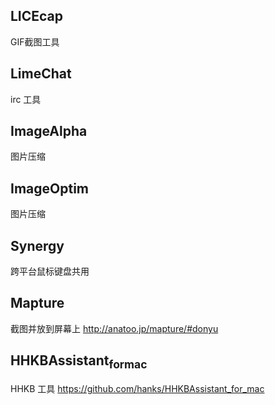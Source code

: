 
** LICEcap
GIF截图工具

** LimeChat
irc 工具

** ImageAlpha
图片压缩

** ImageOptim
图片压缩

** Synergy
跨平台鼠标键盘共用

** Mapture
截图并放到屏幕上
http://anatoo.jp/mapture/#donyu

** HHKBAssistant_for_mac
HHKB 工具
https://github.com/hanks/HHKBAssistant_for_mac

